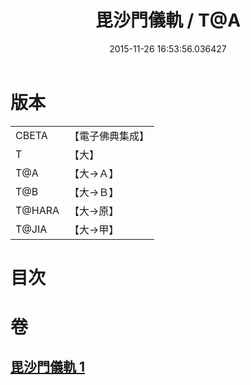 #+TITLE: 毘沙門儀軌 / T@A
#+DATE: 2015-11-26 16:53:56.036427
* 版本
 |     CBETA|【電子佛典集成】|
 |         T|【大】     |
 |       T@A|【大→Ａ】   |
 |       T@B|【大→Ｂ】   |
 |    T@HARA|【大→原】   |
 |     T@JIA|【大→甲】   |

* 目次
* 卷
** [[file:KR6j0477_001.txt][毘沙門儀軌 1]]
